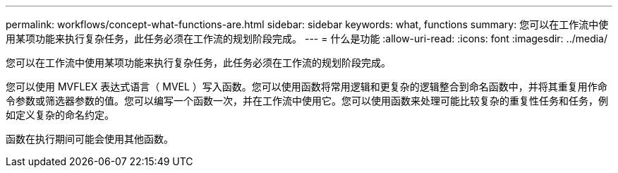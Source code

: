 ---
permalink: workflows/concept-what-functions-are.html 
sidebar: sidebar 
keywords: what, functions 
summary: 您可以在工作流中使用某项功能来执行复杂任务，此任务必须在工作流的规划阶段完成。 
---
= 什么是功能
:allow-uri-read: 
:icons: font
:imagesdir: ../media/


[role="lead"]
您可以在工作流中使用某项功能来执行复杂任务，此任务必须在工作流的规划阶段完成。

您可以使用 MVFLEX 表达式语言（ MVEL ）写入函数。您可以使用函数将常用逻辑和更复杂的逻辑整合到命名函数中，并将其重复用作命令参数或筛选器参数的值。您可以编写一个函数一次，并在工作流中使用它。您可以使用函数来处理可能比较复杂的重复性任务和任务，例如定义复杂的命名约定。

函数在执行期间可能会使用其他函数。
